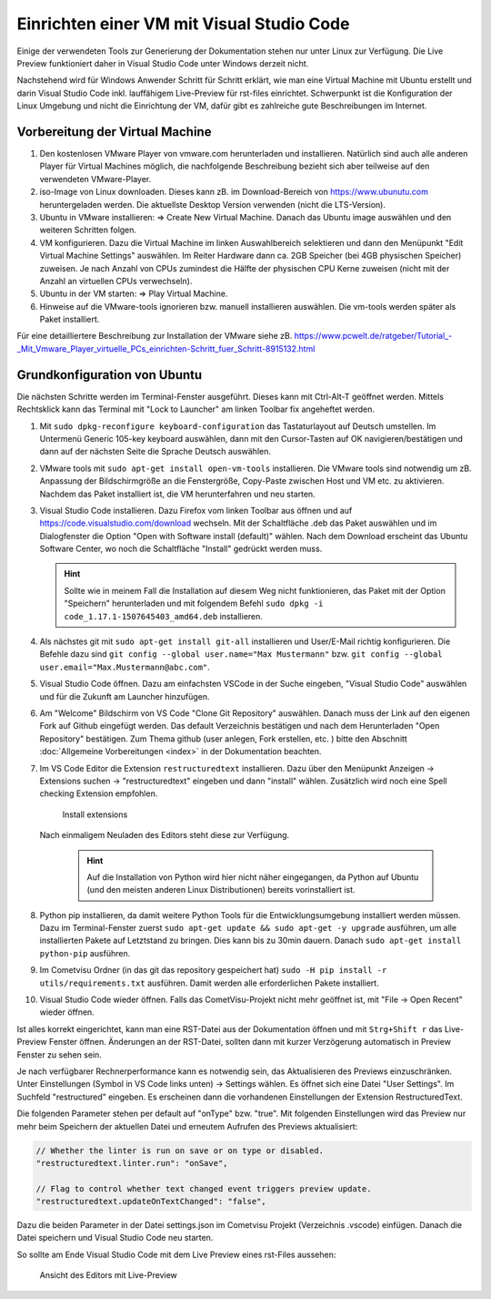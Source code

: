 ******************************************
Einrichten einer VM mit Visual Studio Code
******************************************

Einige der verwendeten Tools zur Generierung der Dokumentation stehen nur unter Linux zur Verfügung. 
Die Live Preview funktioniert daher in Visual Studio Code unter Windows derzeit nicht.

Nachstehend wird für Windows Anwender Schritt für Schritt erklärt, wie man eine Virtual Machine mit Ubuntu erstellt und 
darin Visual Studio Code inkl. lauffähigem Live-Preview für rst-files einrichtet. Schwerpunkt ist die Konfiguration  
der Linux Umgebung und nicht die Einrichtung der VM, dafür gibt es zahlreiche gute Beschreibungen im Internet. 


Vorbereitung der Virtual Machine
--------------------------------

1. Den kostenlosen VMware Player von vmware.com herunterladen und installieren. Natürlich sind auch 
   alle anderen Player für Virtual Machines möglich, die nachfolgende Beschreibung bezieht sich aber teilweise auf den
   verwendeten VMware-Player.

2. iso-Image von Linux downloaden. Dieses kann zB. im Download-Bereich von `<https://www.ubunutu.com>`__ 
   heruntergeladen werden. Die aktuellste Desktop Version verwenden (nicht die LTS-Version).

3. Ubuntu in VMware installieren: => Create New Virtual Machine. Danach das Ubuntu image auswählen und den 
   weiteren Schritten folgen. 

4. VM konfigurieren. Dazu die Virtual Machine im linken Auswahlbereich selektieren und dann den Menüpunkt 
   "Edit Virtual Machine Settings" auswählen. Im Reiter Hardware dann ca. 2GB Speicher (bei 4GB physischen Speicher) 
   zuweisen. Je nach Anzahl von CPUs zumindest die Hälfte der physischen CPU Kerne zuweisen (nicht mit der Anzahl an 
   virtuellen CPUs verwechseln). 

5. Ubuntu in der VM starten: => Play Virtual Machine.

6. Hinweise auf die VMware-tools ignorieren bzw. manuell installieren auswählen.
   Die vm-tools werden später als Paket installiert.

Für eine detailliertere Beschreibung zur Installation der VMware siehe zB. 
`<https://www.pcwelt.de/ratgeber/Tutorial_-_Mit_Vmware_Player_virtuelle_PCs_einrichten-Schritt_fuer_Schritt-8915132.html>`__


Grundkonfiguration von Ubuntu
-----------------------------

Die nächsten Schritte werden im Terminal-Fenster ausgeführt. Dieses kann mit Ctrl-Alt-T geöffnet werden. 
Mittels Rechtsklick kann das Terminal mit "Lock to Launcher" am linken Toolbar fix angeheftet werden.

1. Mit ``sudo dpkg-reconfigure keyboard-configuration`` das Tastaturlayout auf Deutsch umstellen. 
   Im Untermenü Generic 105-key keyboard auswählen, dann mit den Cursor-Tasten auf OK navigieren/bestätigen und 
   dann auf der nächsten Seite die Sprache Deutsch auswählen.

2. VMware tools mit ``sudo apt-get install open-vm-tools`` installieren. Die VMware tools sind notwendig um 
   zB. Anpassung der Bildschirmgröße an die Fenstergröße, Copy-Paste zwischen Host und VM etc. zu aktivieren. 
   Nachdem das Paket installiert ist, die VM herunterfahren und neu starten.

3. Visual Studio Code installieren. Dazu Firefox vom linken Toolbar aus öffnen und auf 
   `<https://code.visualstudio.com/download>`__ wechseln. Mit der Schaltfläche .deb das Paket auswählen und im 
   Dialogfenster die Option "Open with Software install (default)" wählen. Nach dem Download erscheint das Ubuntu Software
   Center, wo noch die Schaltfläche "Install" gedrückt werden muss.

   .. hint ::

        Sollte wie in meinem Fall die Installation auf diesem Weg nicht funktionieren, das Paket mit der Option "Speichern" 
        herunterladen und mit folgendem Befehl ``sudo dpkg -i code_1.17.1-1507645403_amd64.deb`` installieren.


4. Als nächstes git mit ``sudo apt-get install git-all`` installieren und User/E-Mail richtig konfigurieren. Die 
   Befehle dazu sind ``git config --global user.name="Max Mustermann"`` bzw. 
   ``git config --global user.email="Max.Mustermann@abc.com"``.

5. Visual Studio Code öffnen. Dazu am einfachsten VSCode in der Suche eingeben, "Visual Studio Code" auswählen und für
   die Zukunft am Launcher hinzufügen.

6. Am "Welcome" Bildschirm von VS Code "Clone Git Repository" auswählen. Danach muss der Link auf den eigenen Fork auf Github 
   eingefügt werden. Das default Verzeichnis bestätigen und nach dem Herunterladen "Open Repository" bestätigen.
   Zum Thema github (user anlegen, Fork erstellen, etc. ) bitte den Abschnitt :doc:`Allgemeine Vorbereitungen <index>` in
   der Dokumentation beachten. 

7. Im VS Code Editor die Extension ``restructuredtext`` installieren. Dazu über den Menüpunkt Anzeigen -> Extensions 
   suchen -> "restructuredtext" eingeben und dann "install" wählen. 
   Zusätzlich wird noch eine Spell checking Extension empfohlen.

   .. figure:: doc/_static/visual_studio_install_ext.png

        Install extensions

   Nach einmaligem Neuladen des Editors steht diese zur Verfügung.

    .. hint ::

        Auf die Installation von Python wird hier nicht näher eingegangen, da Python auf Ubuntu (und den meisten anderen
        Linux Distributionen) bereits vorinstalliert ist. 


8. Python pip installieren, da damit weitere Python Tools für die Entwicklungsumgebung installiert werden müssen. 
   Dazu im Terminal-Fenster zuerst ``sudo apt-get update && sudo apt-get -y upgrade`` ausführen, um alle installierten 
   Pakete auf Letztstand zu bringen. Dies kann bis zu 30min dauern. Danach ``sudo apt-get install python-pip`` ausführen.

9. Im Cometvisu Ordner (in das git das repository gespeichert hat) ``sudo -H pip install -r utils/requirements.txt`` ausführen. 
   Damit werden alle erforderlichen Pakete installiert.

10. Visual Studio Code wieder öffnen. Falls das CometVisu-Projekt nicht mehr geöffnet ist, mit "File -> Open Recent" wieder 
    öffnen. 

Ist alles korrekt eingerichtet, kann man eine RST-Datei aus der Dokumentation öffnen und mit ``Strg+Shift r`` das Live-Preview 
Fenster öffnen. Änderungen an der RST-Datei, sollten dann mit kurzer Verzögerung automatisch in Preview Fenster zu sehen sein. 

Je nach verfügbarer Rechnerperformance kann es notwendig sein, das Aktualisieren des Previews einzuschränken.
Unter Einstellungen (Symbol in VS Code links unten) -> Settings wählen. Es öffnet sich eine Datei "User Settings". Im Suchfeld 
"restructured" eingeben. Es erscheinen dann die vorhandenen Einstellungen der Extension RestructuredText.

Die folgenden Parameter stehen per default auf "onType" bzw. "true". Mit folgenden Einstellungen wird das Preview nur mehr beim 
Speichern der aktuellen Datei und erneutem Aufrufen des Previews aktualisiert:

.. code-block:: bash

    // Whether the linter is run on save or on type or disabled.
    "restructuredtext.linter.run": "onSave",

    // Flag to control whether text changed event triggers preview update.
    "restructuredtext.updateOnTextChanged": "false", 

Dazu die beiden Parameter in der Datei settings.json im Cometvisu Projekt (Verzeichnis .vscode) einfügen. 
Danach die Datei speichern und Visual Studio Code neu starten.

So sollte am Ende Visual Studio Code mit dem Live Preview eines rst-Files aussehen:

.. figure:: doc/_static/visual_studio_live_preview.png

   Ansicht des Editors mit Live-Preview
